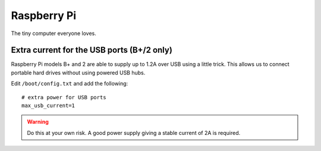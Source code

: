 
.. _raspberrypi:

Raspberry Pi
============

The tiny computer everyone loves.


Extra current for the USB ports (B+/2 only)
-------------------------------------------

Raspberry Pi models B+ and 2 are able to supply up to 1.2A over USB using a little trick.
This allows us to connect portable hard drives without using powered USB hubs.

Edit ``/boot/config.txt`` and add the following:

::

    # extra power for USB ports
    max_usb_current=1

.. warning::
    Do this at your own risk. A good power supply giving a stable current of 2A is required.

